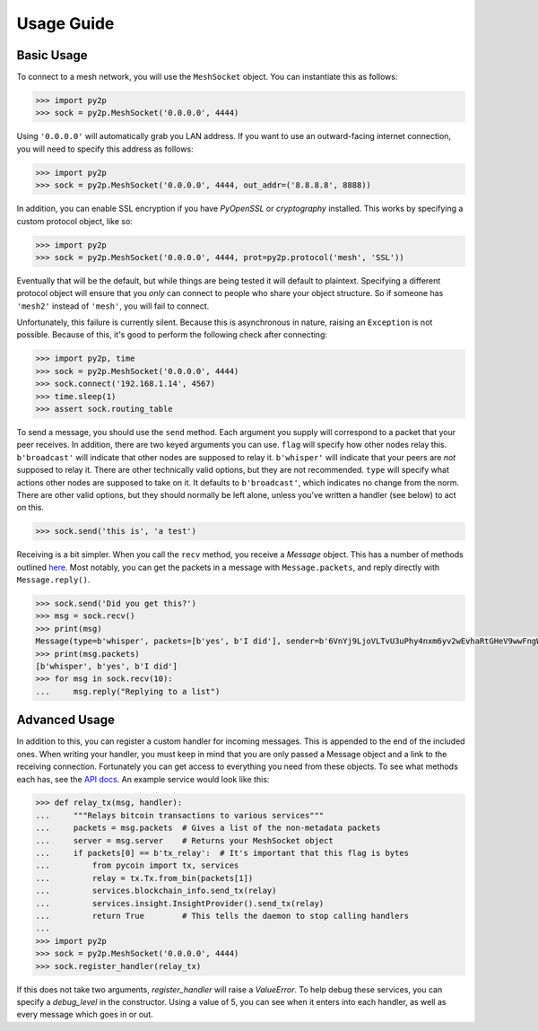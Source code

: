Usage Guide
===========

Basic Usage
-----------

To connect to a mesh network, you will use the ``MeshSocket`` object. You can instantiate this as follows:

.. code-block:: python

    >>> import py2p
    >>> sock = py2p.MeshSocket('0.0.0.0', 4444)

Using ``'0.0.0.0'`` will automatically grab you LAN address. If you want to use an outward-facing internet connection, you will need to specify this address as follows:

.. code-block:: python

    >>> import py2p
    >>> sock = py2p.MeshSocket('0.0.0.0', 4444, out_addr=('8.8.8.8', 8888))

In addition, you can enable SSL encryption if you have `PyOpenSSL` or `cryptography` installed. This works by specifying a custom protocol object, like so:

.. code-block:: python

    >>> import py2p
    >>> sock = py2p.MeshSocket('0.0.0.0', 4444, prot=py2p.protocol('mesh', 'SSL'))

Eventually that will be the default, but while things are being tested it will default to plaintext. Specifying a different protocol object will ensure that you *only* can connect to people who share your object structure. So if someone has ``'mesh2'`` instead of ``'mesh'``, you will fail to connect.

Unfortunately, this failure is currently silent. Because this is asynchronous in nature, raising an ``Exception`` is not possible. Because of this, it's good to perform the following check after connecting:

.. code-block:: python

    >>> import py2p, time
    >>> sock = py2p.MeshSocket('0.0.0.0', 4444)
    >>> sock.connect('192.168.1.14', 4567)
    >>> time.sleep(1)
    >>> assert sock.routing_table

To send a message, you should use the ``send`` method. Each argument you supply will correspond to a packet that your peer receives. In addition, there are two keyed arguments you can use. ``flag`` will specify how other nodes relay this. ``b'broadcast'`` will indicate that other nodes are supposed to relay it. ``b'whisper'`` will indicate that your peers are *not* supposed to relay it. There are other technically valid options, but they are not recommended. ``type`` will specify what actions other nodes are supposed to take on it. It defaults to ``b'broadcast'``, which indicates no change from the norm. There are other valid options, but they should normally be left alone, unless you've written a handler (see below) to act on this.

.. code-block:: python

    >>> sock.send('this is', 'a test')

Receiving is a bit simpler. When you call the ``recv`` method, you receive a `Message` object. This has a number of methods outlined `here <https://github.com/gappleto97/p2p-project/blob/master/py_src/API.rst>`__. Most notably, you can get the packets in a message with ``Message.packets``, and reply directly with ``Message.reply()``.

.. code-block:: python

    >>> sock.send('Did you get this?')
    >>> msg = sock.recv()
    >>> print(msg)
    Message(type=b'whisper', packets=[b'yes', b'I did'], sender=b'6VnYj9LjoVLTvU3uPhy4nxm6yv2wEvhaRtGHeV9wwFngWGGqKAzuZ8jK6gFuvq737V')
    >>> print(msg.packets)
    [b'whisper', b'yes', b'I did']
    >>> for msg in sock.recv(10):
    ...     msg.reply("Replying to a list")

Advanced Usage
--------------

In addition to this, you can register a custom handler for incoming messages. This is appended to the end of the included ones. When writing your handler, you must keep in mind that you are only passed a Message object and a link to the receiving connection. Fortunately you can get access to everything you need from these objects. To see what methods each has, see the `API docs <https://github.com/gappleto97/p2p-project/blob/master/py_src/API.rst>`__. An example service would look like this:

.. code-block:: python

    >>> def relay_tx(msg, handler):
    ...     """Relays bitcoin transactions to various services"""
    ...     packets = msg.packets  # Gives a list of the non-metadata packets
    ...     server = msg.server    # Returns your MeshSocket object
    ...     if packets[0] == b'tx_relay':  # It's important that this flag is bytes
    ...         from pycoin import tx, services
    ...         relay = tx.Tx.from_bin(packets[1])
    ...         services.blockchain_info.send_tx(relay)
    ...         services.insight.InsightProvider().send_tx(relay)
    ...         return True        # This tells the daemon to stop calling handlers
    ...
    >>> import py2p
    >>> sock = py2p.MeshSocket('0.0.0.0', 4444)
    >>> sock.register_handler(relay_tx)

If this does not take two arguments, `register_handler` will raise a `ValueError`. To help debug these services, you can specify a `debug_level` in the constructor. Using a value of 5, you can see when it enters into each handler, as well as every message which goes in or out.
